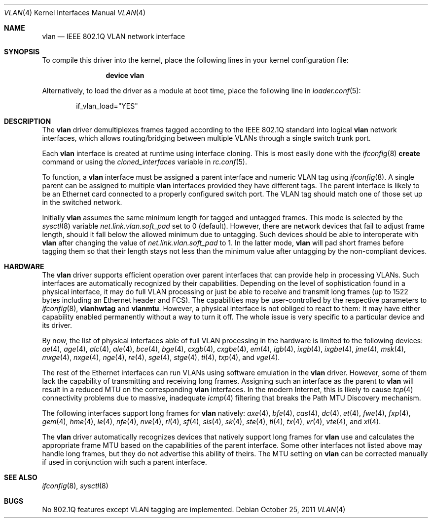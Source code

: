 .\"
.\" Copyright (c) 2001 Yar Tikhiy
.\" All rights reserved.
.\"
.\" Redistribution and use in source and binary forms, with or without
.\" modification, are permitted provided that the following conditions
.\" are met:
.\" 1. Redistributions of source code must retain the above copyright
.\"    notice, this list of conditions and the following disclaimer.
.\" 2. Redistributions in binary form must reproduce the above copyright
.\"    notice, this list of conditions and the following disclaimer in the
.\"    documentation and/or other materials provided with the distribution.
.\"
.\" THIS SOFTWARE IS PROVIDED BY THE AUTHOR AND CONTRIBUTORS ``AS IS'' AND
.\" ANY EXPRESS OR IMPLIED WARRANTIES, INCLUDING, BUT NOT LIMITED TO, THE
.\" IMPLIED WARRANTIES OF MERCHANTABILITY AND FITNESS FOR A PARTICULAR PURPOSE
.\" ARE DISCLAIMED.  IN NO EVENT SHALL THE AUTHOR OR CONTRIBUTORS BE LIABLE
.\" FOR ANY DIRECT, INDIRECT, INCIDENTAL, SPECIAL, EXEMPLARY, OR CONSEQUENTIAL
.\" DAMAGES (INCLUDING, BUT NOT LIMITED TO, PROCUREMENT OF SUBSTITUTE GOODS
.\" OR SERVICES; LOSS OF USE, DATA, OR PROFITS; OR BUSINESS INTERRUPTION)
.\" HOWEVER CAUSED AND ON ANY THEORY OF LIABILITY, WHETHER IN CONTRACT, STRICT
.\" LIABILITY, OR TORT (INCLUDING NEGLIGENCE OR OTHERWISE) ARISING IN ANY WAY
.\" OUT OF THE USE OF THIS SOFTWARE, EVEN IF ADVISED OF THE POSSIBILITY OF
.\" SUCH DAMAGE.
.\"
.\" $FreeBSD: src/share/man/man4/vlan.4,v 1.53.2.7.2.1 2012/03/03 06:15:13 kensmith Exp $
.\"
.Dd October 25, 2011
.Dt VLAN 4
.Os
.Sh NAME
.Nm vlan
.Nd "IEEE 802.1Q VLAN network interface"
.Sh SYNOPSIS
To compile this driver into the kernel,
place the following lines in your
kernel configuration file:
.Bd -ragged -offset indent
.Cd "device vlan"
.Ed
.Pp
Alternatively, to load the driver as a
module at boot time, place the following line in
.Xr loader.conf 5 :
.Bd -literal -offset indent
if_vlan_load="YES"
.Ed
.Sh DESCRIPTION
The
.Nm
driver demultiplexes frames tagged according to
the IEEE 802.1Q standard into logical
.Nm
network interfaces, which allows routing/bridging between
multiple VLANs through a single switch trunk port.
.Pp
Each
.Nm
interface is created at runtime using interface cloning.
This is
most easily done with the
.Xr ifconfig 8
.Cm create
command or using the
.Va cloned_interfaces
variable in
.Xr rc.conf 5 .
.Pp
To function, a
.Nm
interface must be assigned a parent interface and
numeric VLAN tag using
.Xr ifconfig 8 .
A single parent can be assigned to multiple
.Nm
interfaces provided they have different tags.
The parent interface is likely to be an Ethernet card connected
to a properly configured switch port.
The VLAN tag should match one of those set up in the switched
network.
.Pp
Initially
.Nm
assumes the same minimum length for tagged and untagged frames.
This mode is selected by the
.Xr sysctl 8
variable
.Va net.link.vlan.soft_pad
set to 0 (default).
However, there are network devices that fail to adjust frame length,
should it fall below the allowed minimum due to untagging.
Such devices should be able to interoperate with
.Nm
after changing the value of
.Va net.link.vlan.soft_pad
to 1.
In the latter mode,
.Nm
will pad short frames before tagging them
so that their length stays not less than the minimum value
after untagging by the non-compliant devices.
.Sh HARDWARE
The
.Nm
driver supports efficient operation over parent interfaces that can provide
help in processing VLANs.
Such interfaces are automatically recognized by their capabilities.
Depending on the level of sophistication found in a physical
interface, it may do full VLAN processing or just be able to
receive and transmit long frames (up to 1522 bytes including an Ethernet
header and FCS).
The capabilities may be user-controlled by the respective parameters to
.Xr ifconfig 8 ,
.Cm vlanhwtag
and
.Cm vlanmtu .
However, a physical interface is not obliged to react to them:
It may have either capability enabled permanently without
a way to turn it off.
The whole issue is very specific to a particular device and its driver.
.Pp
By now, the list of physical interfaces able of full VLAN processing
in the hardware is limited to the following devices:
.Xr ae 4 ,
.Xr age 4 ,
.Xr alc 4 ,
.Xr ale 4 ,
.Xr bce 4 ,
.Xr bge 4 ,
.Xr cxgb 4 ,
.Xr cxgbe 4 ,
.Xr em 4 ,
.Xr igb 4 ,
.Xr ixgb 4 ,
.Xr ixgbe 4 ,
.Xr jme 4 ,
.Xr msk 4 ,
.Xr mxge 4 ,
.Xr nxge 4 ,
.Xr nge 4 ,
.Xr re 4 ,
.Xr sge 4 ,
.Xr stge 4 ,
.Xr ti 4 ,
.Xr txp 4 ,
and
.Xr vge 4 .
.Pp
The rest of the Ethernet interfaces can run
VLANs using software emulation in the
.Nm
driver.
However, some of them lack the capability
of transmitting and receiving long frames.
Assigning such an interface as the parent to
.Nm
will result in a reduced MTU on the corresponding
.Nm
interfaces.
In the modern Internet, this is likely to cause
.Xr tcp 4
connectivity problems due to massive, inadequate
.Xr icmp 4
filtering that breaks the Path MTU Discovery mechanism.
.Pp
The following interfaces support long frames for
.Nm
natively:
.Xr axe 4 ,
.Xr bfe 4 ,
.Xr cas 4 ,
.Xr dc 4 ,
.Xr et 4 ,
.Xr fwe 4 ,
.Xr fxp 4 ,
.Xr gem 4 ,
.Xr hme 4 ,
.Xr le 4 ,
.Xr nfe 4 ,
.Xr nve 4 ,
.Xr rl 4 ,
.Xr sf 4 ,
.Xr sis 4 ,
.Xr sk 4 ,
.Xr ste 4 ,
.Xr tl 4 ,
.Xr tx 4 ,
.Xr vr 4 ,
.Xr vte 4 ,
and
.Xr xl 4 .
.Pp
The
.Nm
driver automatically recognizes devices that natively support long frames
for
.Nm
use and calculates the appropriate frame MTU based on the
capabilities of the parent interface.
Some other interfaces not listed above may handle long frames,
but they do not advertise this ability of theirs.
The MTU setting on
.Nm
can be corrected manually if used in conjunction with such a parent interface.
.Sh SEE ALSO
.Xr ifconfig 8 ,
.Xr sysctl 8
.Sh BUGS
No 802.1Q features except VLAN tagging are implemented.
